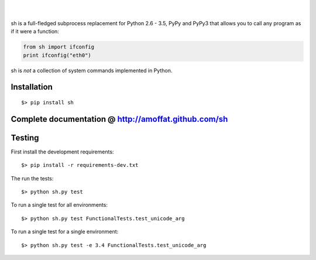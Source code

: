 .. image:: https://travis-ci.org/amoffat/sh.svg?branch=master
    :target: https://travis-ci.org/amoffat/sh
    :alt: Build Status
.. image:: https://coveralls.io/repos/amoffat/sh/badge.png?branch=master
    :target: https://coveralls.io/r/amoffat/sh?branch=master
    :alt: Coverage Status
|
.. image:: https://pypip.in/v/sh/badge.png
    :target: https://pypi.python.org/pypi/sh
    :alt: Version
.. image:: https://pypip.in/d/sh/badge.png
    :target: https://pypi.python.org/pypi/sh
    :alt: Downloads
|
sh is a full-fledged subprocess replacement for Python 2.6 - 3.5, PyPy and PyPy3
that allows you to call any program as if it were a function:

.. code:: python

    from sh import ifconfig
    print ifconfig("eth0")

sh is *not* a collection of system commands implemented in Python.

============
Installation
============

::

    $> pip install sh

=====================================================
Complete documentation @ http://amoffat.github.com/sh
=====================================================

=======
Testing
=======

First install the development requirements:

::

    $> pip install -r requirements-dev.txt

The run the tests:

::

    $> python sh.py test

To run a single test for all environments:

::

    $> python sh.py test FunctionalTests.test_unicode_arg

To run a single test for a single environment:

::

    $> python sh.py test -e 3.4 FunctionalTests.test_unicode_arg
